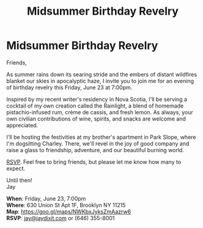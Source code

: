 [[./img/1_.png]]

[[./img/1.png]]


* *Midsummer Birthday Revelry*
Friends,

As summer rains down its searing stride and the embers of distant wildfires blanket our skies in apocalyptic haze, I invite you to join me for an evening of birthday revelry this Friday, June 23 at 7:00pm.

Inspired by my recent writer's residency in Nova Scotia, I'll be serving a cocktail of my own creation called the Rainlight, a blend of homemade pistachio-infused rum, crème de cassis, and fresh lemon. As always, your own civilian contributions of wine, spirits, and snacks are welcome and appreciated.

I'll be hosting the festivities at my brother's apartment in Park Slope, where I'm dogsitting Charley. There, we'll revel in the joy of good company and raise a glass to friendship, adventure, and our beautiful burning world.

[[mailto:jay@jaydixit.com][RSVP]]. Feel free to bring friends, but please let me know how many to expect.

Until then! \\
Jay

*When*: Friday, June 23, 7:00pm \\
*Where*: 630 Union St Apt 1F, Brooklyn NY 11215 \\
*Map*: https://goo.gl/maps/NWKbxJyksZmAazrw6 \\
*RSVP*: [[mailto:jay@jaydixit.com][jay@jaydixit.com]] or (646) 355-8001

[[./img/3.png]]

#+TITLE: Midsummer Birthday Revelry
#+HTML_HEAD: <title>A Midsummer Birthday</title>
#+HTML_HEAD: <link rel='stylesheet' type='text/css' href='https://incandescentman.github.io/css/neocortex.css'>
#+HTML_HEAD: <meta property="og:title" content="A Midsummer Birthday" />
#+HTML_HEAD: <meta property="og:description" content="Please join us for a very special evening.">
#+HTML_HEAD: <meta property="og:image" content="./img/1_.png"/>
#+HTML_HEAD: <meta property="og:url" content="index.html"/>

